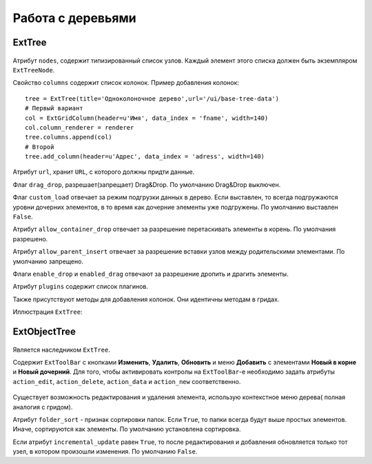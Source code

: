 Работа с деревьями
==================

ExtTree
-------

    .. autoclass:: m3.ui.ext.containers.trees.ExtTree

Атрибут ``nodes``, содержит типизированный список узлов. Каждый элемент этого списка должен быть
экземпляром ``ExtTreeNode``.

Свойство ``columns`` содержит список колонок. Пример добавления колонок: ::

    tree = ExtTree(title='Одноколоночное дерево',url='/ui/base-tree-data')
    # Первый вариант
    col = ExtGridColumn(header=u'Имя', data_index = 'fname', width=140)
    col.column_renderer = renderer
    tree.columns.append(col)
    # Второй
    tree.add_column(header=u'Адрес', data_index = 'adress', width=140)

Атрибут ``url``, хранит ``URL``, с которого должны придти данные.

Флаг ``drag_drop``, разрешает(запрещает) Drag&Drop. По умолчанию Drag&Drop выключен.

Флаг ``custom_load`` отвечает за режим подгрузки данных в дерево. Если выставлен, то
всегда подгружаются уровни дочерних элементов, в то время как дочерние элементы уже подгружены.
По умолчанию выставлен ``False``.

Атрибут ``allow_container_drop`` отвечает за разрешение перетаскивать элементы в корень. По умолчания разрешено.

Атрибут ``allow_parent_insert`` отвечает за разрешение вставки узлов между родительскими элементами. По умолчанию запрещено.

Флаги ``enable_drop`` и ``enabled_drag`` отвечают за разрешение дропить и драгить элементы.

Атрибут ``plugins`` содержит список плагинов.

Также присутствуют методы для добавления колонок. Они идентичны методам в гридах.

Иллюстрация ``ExtTree``:

    .. image:: /images/ui-example/ext_tree.png

ExtObjectTree
-------------

    .. autoclass:: m3.ui.ext.panels.trees.ExtObjectTree

    .. image:: /images/ui-example/object_tree.png

Является наследником ``ExtTree``.

Содержит ``ExtToolBar`` с кнопками **Изменить**, **Удалить**, **Обновить** и меню **Добавить** с элементами
**Новый в корне**  и **Новый дочерний**. Для того, чтобы активировать контролы на ``ExtToolBar``-е необходимо
задать атрибуты ``action_edit``, ``action_delete``, ``action_data`` и ``action_new`` соответственно.

    .. image:: /images/ui-example/tree_top_bar.png

Существует возможность редактирования и удаления элемента, использую контекстное меню дерева( полная аналогия с гридом).

Атрибут ``folder_sort`` - признак сортировки папок. Если ``True``, то папки всегда будут выше простых элементов.
Иначе, сортируются как элементы. По умолчанию установлена сортировка.

Если атрибут ``incremental_update`` равен ``True``, то после редактирования и добавления обновляется только тот
узел, в котором произошли изменения. По умолчанию ``False``.
